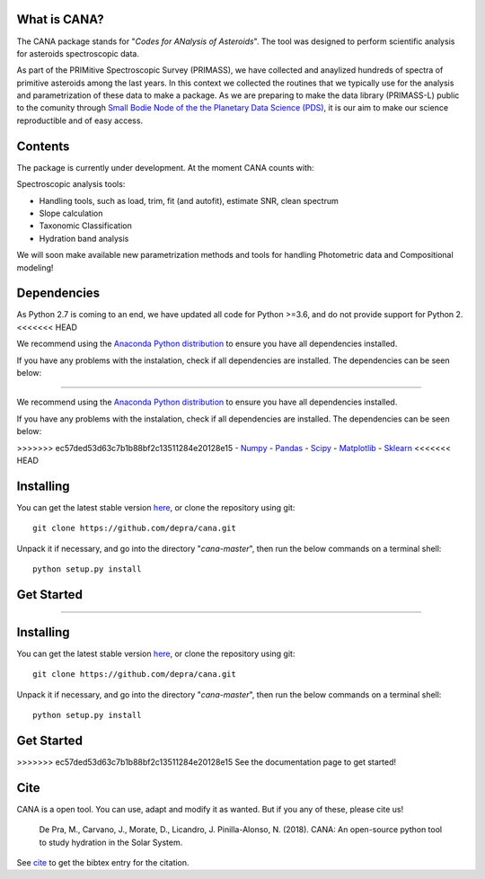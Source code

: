 .. CANA documentation master file, created by
   sphinx-quickstart on Mon Nov 18 23:11:00 2019.
   You can adapt this file completely to your liking, but it should at least
   contain the root `toctree` directive.

.. image:: https://raw.githubusercontent.com/depra/cana/spec/docs/_static/Cana_logo.png
    :scale: 50
    :alt: Codes for ANalisis of Asteroids
    


What is CANA?
-------------

The CANA package stands for "*Codes for ANalysis of Asteroids*". The tool was designed to perform scientific analysis for asteroids spectroscopic data.

As part of the PRIMitive Spectroscopic Survey (PRIMASS), we have collected and anaylized hundreds of spectra of primitive asteroids among the last years.
In this context we collected the routines that we typically use for the analysis and parametrization of these data to make a package.
As we are preparing to make the data library (PRIMASS-L) public to the comunity through 
`Small Bodie Node of the the Planetary Data Science (PDS) <https://pds-smallbodies.astro.umd.edu/>`_, it is our aim to make our science reproductible and of easy access. 


Contents
--------
The package is currently under development. At the moment CANA counts with:

Spectroscopic analysis tools:

* Handling tools, such as load, trim, fit (and autofit), estimate SNR, clean spectrum
* Slope calculation
* Taxonomic Classification
* Hydration band analysis

We will soon make available new parametrization methods and tools for handling Photometric data and Compositional modeling!

Dependencies
------------
As Python 2.7 is coming to an end, we have updated all code for Python >=3.6, and do not provide support for Python 2.
<<<<<<< HEAD

We recommend using the `Anaconda Python distribution <https://www.anaconda.com/distribution/>`_ to ensure you have all dependencies installed.

If you have any problems with the instalation, check if all dependencies are installed.
The dependencies can be seen below:

=======

We recommend using the `Anaconda Python distribution <https://www.anaconda.com/distribution/>`_ to ensure you have all dependencies installed.

If you have any problems with the instalation, check if all dependencies are installed.
The dependencies can be seen below:

>>>>>>> ec57ded53d63c7b1b88bf2c13511284e20128e15
- `Numpy <http://www.numpy.org/>`__
- `Pandas <https://pandas.pydata.org/>`_
- `Scipy <https://www.scipy.org/>`_
- `Matplotlib <https://matplotlib.org/>`_
- `Sklearn <http://scikit-learn.org/stable/>`_
<<<<<<< HEAD

Installing
-----------

You can get the latest stable version
`here <https://github.com/depra/cana/releases>`_, or clone the repository using git:

::

      git clone https://github.com/depra/cana.git

Unpack it if necessary, and go into the directory "*cana-master*", then run the below commands on a terminal shell:

:: 

   python setup.py install

Get Started
-----------

=======

Installing
-----------

You can get the latest stable version
`here <https://github.com/depra/cana/releases>`_, or clone the repository using git:

::

      git clone https://github.com/depra/cana.git

Unpack it if necessary, and go into the directory "*cana-master*", then run the below commands on a terminal shell:

:: 

   python setup.py install

Get Started
-----------

>>>>>>> ec57ded53d63c7b1b88bf2c13511284e20128e15
See the documentation page to get started!


Cite
----
CANA is a open tool. You can use, adapt and modify it as wanted. But if you any of these, please cite us!

   De Pra, M., Carvano, J., Morate, D., Licandro, J. Pinilla-Alonso, N. (2018). CANA: An open-source python tool to study hydration in the Solar System. 

See `cite <cite.html>`_ to get the bibtex entry for the citation.


